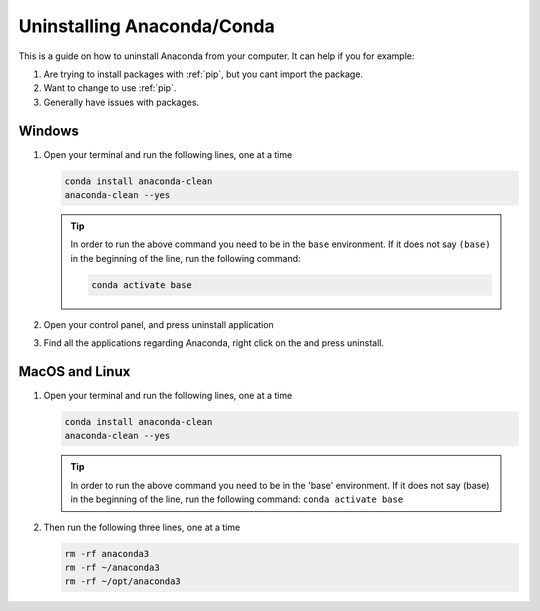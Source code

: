 .. _uninstall-conda:

Uninstalling Anaconda/Conda
===========================================

This is a guide on how to uninstall Anaconda from your computer.  It can help if you for example:

1. Are trying to install packages with :ref:`pip`, but you cant import the package.

2. Want to change to use :ref:`pip`.

3. Generally have issues with packages.


Windows
-------------------------------------------

1. Open your terminal and run the following lines, one at a time

   .. code-block:: bash
       
       conda install anaconda-clean
       anaconda-clean --yes

   .. tip::
      In order to run the above command you need to be in the ``base`` environment.
      If it does not say ``(base)`` in the beginning of the line,
      run the following command:

      .. code-block:: bash
         
         conda activate base

2. Open your control panel, and press uninstall application

3. Find all the applications regarding Anaconda, right click on the and press uninstall.


MacOS and Linux
-------------------------------------------

1. Open your terminal and run the following lines, one at a time

   .. code-block:: bash
       
       conda install anaconda-clean
       anaconda-clean --yes

   .. tip::
      In order to run the above command you need to be in the 'base' environment.
      If it does not say (base) in the beginning of the line,
      run the following command: ``conda activate base``

2. Then run the following three lines, one at a time

   .. code-block:: bash
       
       rm -rf anaconda3
       rm -rf ~/anaconda3
       rm -rf ~/opt/anaconda3

